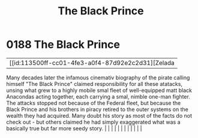:PROPERTIES:
:ID:       1fc1d4cf-210e-47c5-86f8-30cda45471ef
:END:
#+title: The Black Prince
#+filetags: :beacon:
*     0188  The Black Prince
| [[id:113500ff-cc01-4fe3-a0f4-87d92e2c2d31][Zelada   

Many decades later the infamous cinemativ biography of the pirate calling himself "The Black Prince" claimed responsibility for all these atatacks, unsing what grew to a highly mobile smal fleet of well-equipped matt black Anacondas acting together, each carrying a smal, nimble one-man fighter. The attacks stopped not because of the Federal fleet, but because the Black Prince and his brothers in piracy retired to the outer systems on the wealth they had acquired. Many doubt his story as most of the facts do not check out - but others claimed he had simply exaggerated what was a basically true but far more seedy story.                                                                                                                                                                                                                                                                                                                                                                                                                                                                                                                                                                                                                                                                                                                                                                                                                                                                                                                                                                                                                                                                                                                                                                                                                                                                                                                                                                                                                                                                                                                                                                                                                                                                                                                                                                                                                                                                                                                                                                                                                                                                                                                                                                                                                                                                                                                                                                                                 |   |   |                                                                                                                                                                                                                                                                                                                                                                                                                                                                                                                                                                                                                                                                                                                                                                                                                                                                                                                                                                                                                       |   |   |   |   |   |   |   |   |   

[[file:img/beacons/0188.png]]
